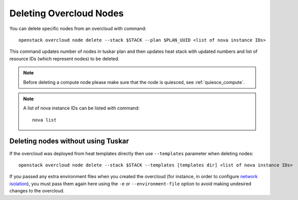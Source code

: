 .. _delete_nodes:

Deleting Overcloud Nodes
========================

You can delete specific nodes from an overcloud with command::

    openstack overcloud node delete --stack $STACK --plan $PLAN_UUID <list of nova instance IDs>

This command updates number of nodes in tuskar plan and then updates heat stack
with updated numbers and list of resource IDs (which represent nodes) to be
deleted.

.. note::
   Before deleting a compute node please make sure that the node is quiesced,
   see :ref:`quiesce_compute`.

.. note::
   A list of nova instance IDs can be listed with command::

       nova list

Deleting nodes without using Tuskar
-----------------------------------
If the overcloud was deployed from heat templates directly then use
``--templates`` parameter when deleting nodes::

   openstack overcloud node delete --stack $STACK --templates [templates dir] <list of nova instance IDs>

If you passed any extra environment files when you created the overcloud (for
instance, in order to configure `network isolation`_), you must pass them again
here using the ``-e`` or ``--environment-file`` option to avoid making
undesired changes to the overcloud.

.. _network isolation: <../advanced_deployment/network_isolation>
